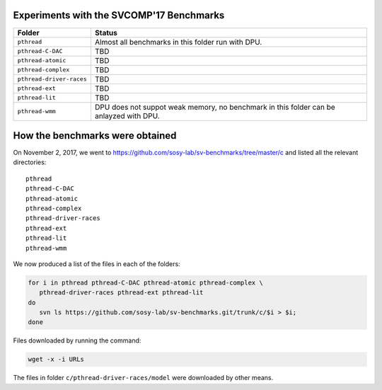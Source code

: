 
Experiments with the SVCOMP'17 Benchmarks
=========================================

======================== ======================================================
Folder                   Status
======================== ======================================================
``pthread``              Almost all benchmarks in this folder run with DPU.
``pthread-C-DAC``        TBD
``pthread-atomic``       TBD
``pthread-complex``      TBD
``pthread-driver-races`` TBD      
``pthread-ext``          TBD
``pthread-lit``          TBD
``pthread-wmm``          DPU does not suppot weak memory, no benchmark in this
                         folder can be anlayzed with DPU.
======================== ======================================================

How the benchmarks were obtained
================================

On November 2, 2017, we went to
https://github.com/sosy-lab/sv-benchmarks/tree/master/c and listed all the
relevant directories::

 pthread
 pthread-C-DAC
 pthread-atomic
 pthread-complex
 pthread-driver-races
 pthread-ext
 pthread-lit
 pthread-wmm

We now produced a list of the files in each of the folders:

.. code:: shell

 for i in pthread pthread-C-DAC pthread-atomic pthread-complex \
    pthread-driver-races pthread-ext pthread-lit
 do
    svn ls https://github.com/sosy-lab/sv-benchmarks.git/trunk/c/$i > $i;
 done

Files downloaded by running the command:

.. code:: shell

 wget -x -i URLs

The files in folder ``c/pthread-driver-races/model`` were downloaded by other
means.

